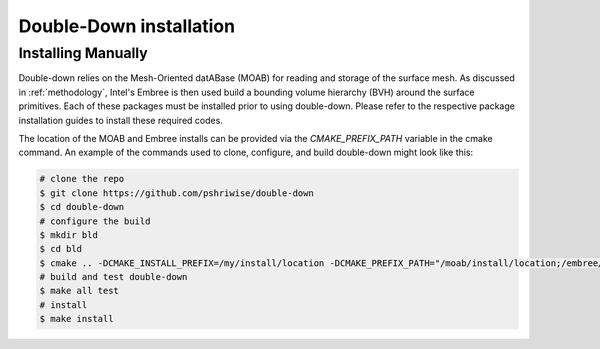.. _installation:

========================
Double-Down installation
========================

-------------------
Installing Manually
-------------------

Double-down relies on the Mesh-Oriented datABase (MOAB) for reading and storage
of the surface mesh. As discussed in :ref:`methodology`, Intel's Embree is then
used build a bounding volume hierarchy (BVH) around the surface primitives. Each
of these packages must be installed prior to using double-down. Please refer to
the respective package installation guides to install these required codes.

The location of the MOAB and Embree installs can be provided via the
`CMAKE_PREFIX_PATH` variable in the cmake command. An example of the commands
used to clone, configure, and build double-down might look like this:

.. code-block:: shell

    # clone the repo
    $ git clone https://github.com/pshriwise/double-down
    $ cd double-down
    # configure the build
    $ mkdir bld
    $ cd bld
    $ cmake .. -DCMAKE_INSTALL_PREFIX=/my/install/location -DCMAKE_PREFIX_PATH="/moab/install/location;/embree/install/location"
    # build and test double-down
    $ make all test
    # install
    $ make install

